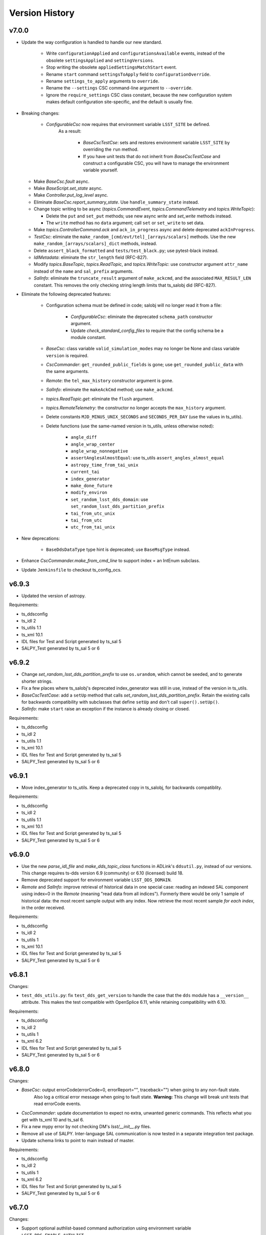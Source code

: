 .. py:currentmodule:: lsst.ts.salobj

.. _lsst.ts.salobj.version_history:

###############
Version History
###############

v7.0.0
------

* Update the way configuration is handled to handle our new standard.

    * Write ``configurationApplied`` and ``configurationsAvailable`` events, instead of the obsolete ``settingsApplied`` and ``settingVersions``.
    * Stop writing the obsolete ``appliedSettingsMatchStart`` event.
    * Rename ``start`` command ``settingsToApply`` field to ``configurationOverride``.
    * Rename ``settings_to_apply`` arguments to ``override``.
    * Rename the ``--settings`` CSC command-line argument to ``--override``.
    * Ignore the ``require_settings`` CSC class constant, because the new configuration system makes default configuration site-specific, and the default is usually fine.

* Breaking changes:

    * `ConfigurableCsc` now requires that environment variable ``LSST_SITE`` be defined.
       As a result:

        * `BaseCscTestCse`: sets and restores environment variable ``LSST_SITE`` by overriding the ``run`` method.
        * If you have unit tests that do not inherit from `BaseCscTestCase` and construct a configurable CSC, you will have to manage the environment variable yourself.

  * Make `BaseCsc.fault` async.
  * Make `BaseScript.set_state` async.
  * Make `Controller.put_log_level` async.
  * Eliminate `BaseCsc.report_summary_state`. Use ``handle_summary_state`` instead.
  * Change topic writing to be async (`topics.CommandEvent`, `topics.CommandTelemetry` and `topics.WriteTopic`):
  
    * Delete the ``put`` and ``set_put`` methods; use new async `write` and `set_write` methods instead.
    * The ``write`` method has no ``data`` argument; call ``set`` or ``set_write`` to set data.

  * Make `topics.ControllerCommand.ack` and ``ack_in_progress`` async and delete deprecated ``ackInProgress``.
  * `TestCsc`: eliminate the ``make_random_[cmd/evt/tel]_[arrays/scalars]`` methods.
    Use the new ``make_random_[arrays/scalars]_dict`` methods, instead.
  * Delete ``assert_black_formatted`` and ``tests/test_black.py``; use pytest-black instead.
  * `IdlMetadata`: eliminate the ``str_length`` field (RFC-827).
  * Modify `topics.BaseTopic`, `topics.ReadTopic`, and `topics.WriteTopic`: use constructor argument ``attr_name`` instead of the ``name`` and ``sal_prefix`` arguments.
  * `SalInfo`: eliminate the ``truncate_result`` argument of ``make_ackcmd``, and the associated ``MAX_RESULT_LEN`` constant.
    This removes the only checking string length limits that ts_salobj did (RFC-827).

* Eliminate the following deprecated features:

    * Configuration schema must be defined in code; salobj will no longer read it from a file:

        * `ConfigurableCsc`: eliminate the deprecated ``schema_path`` constructor argument.
        * Update `check_standard_config_files` to require that the config schema be a module constant.
    
    * `BaseCsc`: class variable ``valid_simulation_modes`` may no longer be None and class variable ``version`` is required.
    * `CscCommander`: ``get_rounded_public_fields`` is gone; use ``get_rounded_public_data`` with the same arguments.
    * `Remote`: the ``tel_max_history`` constructor argument is gone.
    * `SalInfo`: eliminate the ``makeAckCmd`` method; use ``make_ackcmd``.
    * `topics.ReadTopic.get`: eliminate the ``flush`` argument.
    * `topics.RemoteTelemetry`: the constructor no longer accepts the ``max_history`` argument.
    * Delete constants ``MJD_MINUS_UNIX_SECONDS`` and ``SECONDS_PER_DAY`` (use the values in ts_utils).
    * Delete functions (use the same-named version in ts_utils, unless otherwise noted):

        * ``angle_diff``
        * ``angle_wrap_center``
        * ``angle_wrap_nonnegative``
        * ``assertAnglesAlmostEqual``: use ts_utils ``assert_angles_almost_equal``
        * ``astropy_time_from_tai_unix``
        * ``current_tai``
        * ``index_generator``
        * ``make_done_future``
        * ``modify_environ``
        * ``set_random_lsst_dds_domain``: use ``set_random_lsst_dds_partition_prefix``
        * ``tai_from_utc_unix``
        * ``tai_from_utc``
        * ``utc_from_tai_unix``

* New deprecations:

    * ``BaseDdsDataType`` type hint is deprecated; use ``BaseMsgType`` instead.

* Enhance `CscCommander.make_from_cmd_line` to support index = an IntEnum subclass.
* Update ``Jenkinsfile`` to checkout ts_config_ocs.

v6.9.3
------

* Updated the version of astropy.

Requirements:

* ts_ddsconfig
* ts_idl 2
* ts_utils 1.1
* ts_xml 10.1
* IDL files for Test and Script generated by ts_sal 5
* SALPY_Test generated by ts_sal 5 or 6

v6.9.2
------

* Change `set_random_lsst_dds_partition_prefix` to use ``os.urandom``, which cannot be seeded, and to generate shorter strings.
* Fix a few places where ts_salobj's deprecated index_generator was still in use, instead of the version in ts_utils.
* `BaseCscTestCase`: add a ``setUp`` method that calls `set_random_lsst_dds_partition_prefix`.
  Retain the existing calls for backwards compatibility with subclasses that define ``setUp`` and don't call ``super().setUp()``.
* `SalInfo`: make ``start`` raise an exception if the instance is already closing or closed.

Requirements:

* ts_ddsconfig
* ts_idl 2
* ts_utils 1.1
* ts_xml 10.1
* IDL files for Test and Script generated by ts_sal 5
* SALPY_Test generated by ts_sal 5 or 6

v6.9.1
------

* Move index_generator to ts_utils.
  Keep a deprecated copy in ts_salobj, for backwards compatiblity.

Requirements:

* ts_ddsconfig
* ts_idl 2
* ts_utils 1.1
* ts_xml 10.1
* IDL files for Test and Script generated by ts_sal 5
* SALPY_Test generated by ts_sal 5 or 6

v6.9.0
------
* Use the new `parse_idl_file` and `make_dds_topic_class` functions in ADLink's ``ddsutil.py``, instead of our versions.
  This change requires ts-dds version 6.9 (community) or 6.10 (licensed) build 18.
* Remove deprecated support for environment variable ``LSST_DDS_DOMAIN``.
* `Remote` and `SalInfo`: improve retrieval of historical data in one special case:
  reading an indexed SAL component using index=0 in the `Remote` (meaning "read data from all indices").
  Formerly there would be only 1 sample of historical data: the most recent sample output with any index.
  Now retrieve the most recent sample *for each index*, in the order received.

Requirements:

* ts_ddsconfig
* ts_idl 2
* ts_utils 1
* ts_xml 10.1
* IDL files for Test and Script generated by ts_sal 5
* SALPY_Test generated by ts_sal 5 or 6

v6.8.1
------

Changes:

* ``test_dds_utils.py``: fix ``test_dds_get_version`` to handle the case that the ``dds`` module has a ``__version__`` attribute.
  This makes the test compatible with OpenSplice 6.11, while retaining compatibility with 6.10.

Requirements:

* ts_ddsconfig
* ts_idl 2
* ts_utils 1
* ts_xml 6.2
* IDL files for Test and Script generated by ts_sal 5
* SALPY_Test generated by ts_sal 5 or 6

v6.8.0
------

Changes:

* `BaseCsc`: output errorCode(errorCode=0, errorReport="", traceback="") when going to any non-fault state.
   Also log a critical error message when going to fault state.
   **Warning:** This change will break unit tests that read errorCode events.
* `CscCommander`: update documentation to expect no extra, unwanted generic commands.
  This reflects what you get with ts_xml 10 and ts_sal 6.
* Fix a new mypy error by not checking DM's `lsst/__init__.py` files.
* Remove all use of SALPY.
  Inter-language SAL communication is now tested in a separate integration test package.
* Update schema links to point to main instead of master.

Requirements:

* ts_ddsconfig
* ts_idl 2
* ts_utils 1
* ts_xml 6.2
* IDL files for Test and Script generated by ts_sal 5
* SALPY_Test generated by ts_sal 5 or 6

v6.7.0
------

Changes:

* Support optional authlist-based command authorization using environment variable ``LSST_DDS_ENABLE_AUTHLIST``.
* Modernize unit tests to use bare `assert`.
* `BaseScript`: support new checkpoint counting fields in Script SAL topics:
  ``totalCheckpoints`` in the ``metadata`` event and ``numCheckpoints`` in the ``state`` event.
* Update ``sal_scripts.rst`` to describe the `BaseScript.set_metadata` method.

Requirements:

* ts_ddsconfig
* ts_idl 2
* ts_utils 1
* ts_xml 10.1
* IDL files for Test and Script generated by ts_sal 5
* SALPY_Test generated by ts_sal 5 or 6

v6.6.4
------

Changes:

* Speed up creation of topics, and thus of controllers, CSCs, scripts and remotes.
  This uses new functions `parse_idl_file` and `make_dds_topic_class`.
  Used together, these are dramatically faster than ``ddsutil.get_dds_classes_from_idl``, because they only parse the IDL file once.

Requirements:

* ts_ddsconfig
* ts_idl 2
* ts_utils 1
* ts_xml 6.2
* IDL files for Test and Script generated by ts_sal 5
* SALPY_Test generated by ts_sal 5 or 6

v6.6.3
------

Changes:

* `BaseCsc.start`: if starting in a state other than the default state,
  add a brief delay after each state transition command.
  This assures that each summaryState event will have a unique value of private_sndStamp,
  avoiding a source of lost summaryState data in the EFD.

Requirements:

* ts_ddsconfig
* ts_idl 2
* ts_utils 1
* ts_xml 6.2
* IDL files for Test and Script generated by ts_sal 5
* SALPY_Test generated by ts_sal 5 or 6

v6.6.2
------

Changes:

* `SalInfo`: if the ``index`` constructor argument is an `enum.IntEnum` then save the value as is.
  Formerly the value was cast to an `int`, which lost information.

Requirements:

* ts_ddsconfig
* ts_idl 2
* ts_utils 1
* ts_xml 6.2
* IDL files for Test and Script generated by ts_sal 5
* SALPY_Test generated by ts_sal 5 or 6

v6.6.1
------

Changes:

* Eliminate some deprecation warnings by using ts_utils functions in all library code.
  I missed some usage of deprecated wrappers for make_done_future and various time functions in v6.6.0.
* Add missing instances of `with self.assertWarns` in unit tests that call deprecated wrapper functions.
* `astropy_time_from_tai_unix`: added a missing deprecation warning and changed it to call the version in ts_utils.
* Fix a "test_none_valid_simulation_modes_simulation_mode" warning in a unit test.

Requirements:

* ts_ddsconfig
* ts_idl 2
* ts_utils 1
* ts_xml 6.2
* IDL files for Test and Script generated by ts_sal 5
* SALPY_Test generated by ts_sal 5 or 6

v6.6.0
------

Changes:

* Moved basic functions to ts_utils, to make them available with fewer dependencies:

  * ``current_tai`` and similar time functions.
  * ``angle_wrap_center`` and similar angle functions.
  * ``make_done_future``.
  * test utilities ``assertAnglesAlmostEqual`` (called ``assert_angles_almost_equal`` in ts_utils) and ``modify_environ``.

* Added temporary wrappers for the code that was moved, for backwards compatibility.
  These wrappers issue a `DepreciationWarning` warning and will be removed in ts_salobj v7.

Requirements:

* ts_ddsconfig
* ts_idl 2
* ts_utils 1
* ts_xml 6.2
* IDL files for Test and Script generated by ts_sal 5
* SALPY_Test generated by ts_sal 5 or 6

v6.5.5
------

Changes:

* In `BaseCscTestCase.make_csc` Stop adding `StreamHandler` to the loggers.
  If debugging unit tests use `--log-cli-level` to show log messages.
* Fix `tests/test_speed.py` for when `lsst.verify` cannot be imported (needed for conda packages).

Requirements:

* ts_ddsconfig
* ts_idl 2
* ts_xml 6.2
* IDL files for Test and Script generated by ts_sal 5
* SALPY_Test generated by ts_sal 5 or 6

v6.5.4
------

Changes:

* Expanded mypy test coverage by enabling ``disallow_untyped_defs``.
  Fixed the resulting type errors.

Requirements:

* ts_ddsconfig
* ts_idl 2
* ts_xml 6.2
* IDL files for Test and Script generated by ts_sal 5
* SALPY_Test generated by ts_sal 5 or 6

v6.5.3
------

Changes:

* Change `set_random_lsst_dds_partition_prefix` to not use "." in the name,
  in order to work around a bug in OpenSplice 6.11.1.

Requirements:

* ts_ddsconfig
* ts_idl 2
* ts_xml 6.2
* IDL files for Test and Script generated by ts_sal 5
* SALPY_Test generated by ts_sal 5 or 6

v6.5.2
------

Changes:

* Stop using deprecated ``char`` and ``octet`` fields in the Test SAL component.
  They are ignored if present, for backwards compatibility.
* Updated the two included IDL files to remove the ``char`` and ``octet`` fields
  and updated the data to match that generated by ts_sal 6 pre-release (no significant changes).
* `parse_idl` bug fix: if the units was missing then it could not find the description.
  The only such field is the index field for indexed SAL components (e.g. ``TestID``).

Requirements:

* ts_ddsconfig
* ts_idl 2
* ts_xml 6.2
* IDL files for Test and Script generated by ts_sal 5
* SALPY_Test generated by ts_sal 5 or 6

v6.5.1
------

Changes:

* Prevent pytest from checking the generated ``version.py`` file.
  This is necessary in order to prevent ``mypy`` from checking that file.

Requirements:

* ts_ddsconfig
* ts_idl 2
* ts_xml 6.2
* IDL files for Test and Script generated by ts_sal 5
* SALPY_Test generated by ts_sal 5 or 6

v6.5.0
------

Changes:

* Add type annotations and check them with mypy.

Requirements:

* ts_ddsconfig
* ts_idl 2
* ts_xml 6.2
* IDL files for Test and Script generated by ts_sal 5
* SALPY_Test generated by ts_sal 5 or 6

v6.4.3
------

Changes:

* `topics.WriteTopic.set`: make NaNs compare equal when deciding if the data has changed.
  As a result, `topics.ControllerEvent.set_put` will no longer output a new event
  if the only change is to set NaN values to NaN again.
* `TestCsc` assert_arrays/scalars_equal methods: make NaNs compare equal.

Requirements:

* ts_ddsconfig
* ts_idl 2
* ts_xml 6.2
* IDL files for Test and Script generated by ts_sal 5
* SALPY_Test generated by ts_sal 5 or 6

v6.4.2
------

Changes:

* Bug fix: test_idl_parser was still expecting the private_host field to be present.
  It is now optional.

Requirements:

* ts_ddsconfig
* ts_idl 2
* ts_xml 6.2
* IDL files for Test and Script generated by ts_sal 5
* SALPY_Test generated by ts_sal 5 or 6

v6.4.1
------

Changes:

* Pin the versions of astropy and numpy.

Requirements:

* ts_ddsconfig
* ts_idl 2
* ts_xml 6.2
* IDL files for Test and Script generated by ts_sal 5
* SALPY_Test generated by ts_sal 5 or 6

v6.4.0
------

Changes:

* Added function `utc_from_tai_unix`.

Requirements:

* ts_ddsconfig
* ts_idl 2
* ts_xml 6.2
* IDL files for Test and Script generated by ts_sal 5
* SALPY_Test generated by ts_sal 5 or 6

v6.3.8
------

Changes:

* Make tests/test_salobj_to_either.py compatible with ts_sal 6.
* `DefaultingValidator`: document that defaults are only handled 2 levels deep.

Requirements:

* ts_ddsconfig
* ts_idl 2
* ts_xml 6.2
* IDL files for Test and Script generated by ts_sal 5
* SALPY_Test generated by ts_sal 5 or 6

v6.3.7
------

Changes:

* `CscCommander`: remove the ability to mark trailing comments with ``#``.
* `CscCommander`: add the ability to quote parameters, allowing them to contain spaces.

Requirements:

* ts_ddsconfig
* ts_idl 2
* ts_xml 6.2
* IDL files for Test and Script generated by ts_sal 5
* SALPY_Test generated by ts_sal 5

v6.3.6
------

Changes:

* `BaseScript` and `ConfigurableCsc`: ignore a ``metadata`` dict entry, if present, in config files.

Requirements:

* ts_ddsconfig
* ts_idl 2
* ts_xml 6.2
* IDL files for Test and Script generated by ts_sal 5
* SALPY_Test generated by ts_sal 5

v6.3.5
------

Changes:

* `CscCommander`: handle bool command arguments correctly.
  Allow any of 0, 1, f, t, false, true (case blind).
* Rewrite the configuration documentation to reduce duplication with the documentation for ts_ddsconfig.

Requirements:

* ts_ddsconfig
* ts_idl 2
* ts_xml 6.2
* IDL files for Test and Script generated by ts_sal 5
* SALPY_Test generated by ts_sal 5

v6.3.4
------

Changes:

* Improve handling of errors in the constructor in `SalInfo`, `Controller`, `BaseCsc` and `BaseScript`:
  Make sure the close methods will not access missing attributes.
* `BaseCsc`: check the simulation mode before calling the parent class's constructor, to avoid needlessly constructing a `Domain`.
* `BaseCsc`: remove internal variable ``_requested_summary_state``.

Requirements:

* ts_ddsconfig
* ts_idl 2
* ts_xml 6.2
* IDL files for Test and Script generated by ts_sal 5
* SALPY_Test generated by ts_sal 5

v6.3.3
------

Changes:

* Format the code using black 20.8b1.

Requirements:

* ts_ddsconfig
* ts_idl 2
* ts_xml 6.2
* IDL files for Test and Script generated by ts_sal 5
* SALPY_Test generated by ts_sal 5

v6.3.2
------

Changes:

* Use ``import unittest.mock`` instead of ``import unittest`` when using mocks.

Requirements:

* ts_ddsconfig
* ts_idl 2
* ts_xml 6.2
* IDL files for Test and Script generated by ts_sal 5
* SALPY_Test generated by ts_sal 5

v6.3.1
------

Changes:

* `BaseCscTestCase`: add ``timeout`` argument to ``check_bin_script``.
* Stop using the abandoned ``asynctest`` library.
* Update test function `modify_environ` to use `unittest.mock.patch` and use it in all tests
  that modify os.environ (except we still don't reset env var ``LSST_DDS_PARTITION_PREFIX``
  after calling `set_random_lsst_dds_partition_prefix`, which is a potential issue).
* `SalInfo`: remove read conditions from the contained dds WaitSet when closing.
  ADLink suggested doing this (in my case 00020504) to avoid spurious error messages at shutdown.
* `topics.RemoteCommand`: fix a documentation error and improve the documentation
  for the ``wait_done`` argument to the ``start``, ``set_start``, and ``next_ackcmd`` methods.
* `BaseCsc` and `CscCommander`: improve the documentation
  for the ``index`` argument to the ``amain`` and ``make_from_cmd_line`` class methods.

Requirements:

* ts_ddsconfig
* ts_idl 2
* ts_xml 6.2
* IDL files for Test and Script generated by ts_sal 5
* SALPY_Test generated by ts_sal 5

v6.3.0
------

Deprecations:

* Deprecate `BaseCsc.set_simulation_mode`. Note that `BaseCsc.implement_simulation_mode`,
  and allowing ``valid_simulation_modes = None`` have both been deprecated for some time.
  Please move all simulation mode handling to the constructor (if synchronous) or `BaseCsc.start` (if not).
* Deprecate omitting the ``version`` class attribute of CSCs.
* Deprecate `ConfigurableCsc` constructor argument ``schema_path``; please specify ``config_schema`` instead.

Changes:

* `BaseCsc`: support better help for the ``--simulate`` command-line argument,
  via a new ``simulation_help`` class variable which defaults to `None`.
  If not `None` and the CSC supports simulation, use this variable as the help string
  for the ``--simulate`` command-line argument.
* `BaseCsc`: set the simulation mode attribute in the constructor,
  instead of waiting until partway through the ``start`` method.
  Warning: if ``valid_simulation_modes`` is None then we cannot check it first, but should be checked later.
* `BaseCsc`: if there is no ``version`` attribute,
  set the ``cscVersions`` field of the ``softwareVersions`` event to "?",
  instead of "" (that was a bug), and issue a deprecation warning.
* `ConfigurableCsc`: add constructor argument ``config_schema``.
  this is the preferred way to specify the configuration schema because it allows the schema to be code,
  which simplifies packaging and distribution.
* `BaseConfigTestCase`: added argument ``schema_name`` to ``check_standard_config_files``
  and made ``sal_name`` optional.
* Update test for warnings to include testing for the correct message.
  This makes sure the correct warning is seen (or not seen).

Requirements:

* ts_ddsconfig
* ts_idl 2
* ts_xml 6.2
* IDL files for Test and Script generated by ts_sal 5
* SALPY_Test generated by ts_sal 5

v6.2.4
------

Changes:

* Remove test_no_commands from test_sal_info.py because ts_xml 8 no longer has a SAL component with no commands.
  This makes ts_salobj compatible with bohth ts_xml 7.1 and 8.
* Update doc/conf.py to work with documenteer 0.6.

Requirements:

* ts_ddsconfig
* ts_idl 2
* ts_xml 6.2
* IDL files for Test and Script generated by ts_sal 5
* SALPY_Test generated by ts_sal 5

v6.2.3
------

Changes:

* Add ``noarch: generic`` to the ``build`` section of ``conda/meta.yaml``.

Requirements:

* ts_ddsconfig
* ts_idl 2
* ts_xml 6.2
* IDL files for Test, Script, and LOVE generated by ts_sal 5
* SALPY_Test generated by ts_sal 5

v6.2.2
------

Changes:

* `CscCommander`: add a digits argument to telemetry_callback method.
* Documentation: document that configuration label names must be valid python identifiers,
  and must not begin with ``_`` (underscore).

Requirements:

* ts_ddsconfig
* ts_idl 2
* ts_xml 6.2
* IDL files for Test, Script, and LOVE generated by ts_sal 5
* SALPY_Test generated by ts_sal 5

v6.2.1
------

Changes:

* Added context manager `modify_environ` to temporarily modify environment variables in unit tests.
  This is rather heavyweight (it copies `os.environ`), so I don't recommended it for production code.
* `BaseScript`: modified the constructor to restore the original value (or lack of value)
   of environment variable ``OSPL_MASTER_PRIORITY``, after setting it to 0 to build the `Domain`.
* `AsyncS3Bucket`: simplified to not temporarily set environment variables holding ASW S3 secrets in mock mode.
  It turns out the ``moto`` mocking system already does this (and I added a test to verify that).
* `BaseCsc`: improved the output of ``_do_change_state`` to avoid an unnecessary traceback
  if the called code raises `ExpectedError`.

Requirements:

* ts_ddsconfig
* ts_idl 2
* ts_xml 6.2
* IDL files for Test, Script, and LOVE generated by ts_sal 5
* SALPY_Test generated by ts_sal 5

v6.2.0
------

Deprecations:

* `CscCommander.get_rounded_public_fields` is deprecated. Call `CscCommander.get_rounded_public_data` instead.

Changes:

* Improve `CscCommander`:

    * Add ``exclude_commands`` and ``telemetry_fields_to_not_compare`` constructor arguments.
    * Add method ``format_dict``.
    * Renamed method ``get_rounded_public_fields`` to ``get_rounded_public_data``, for consistency.
      The old method remains, for backwards compatibility, but is deprecated.
    * Round telemetry to 2 digits by default, instead of 4.
      That should greatly reduce the need to write custom code for CSC commanders.

* Improve `Controller` to fail in the constructor if the ``authList`` event is missing.
  The event was already required; this change simply reports the error earlier and more clearly.

Requirements:

* ts_ddsconfig
* ts_idl 2
* ts_xml 6.2
* IDL files for Test, Script, and LOVE generated by ts_sal 5
* SALPY_Test generated by ts_sal 5

v6.1.2
------

Changes:

* Fixed documented range of values for LSST_DDS_DOMAIN_ID in configuration.
  According to the reply to an ADLink ticket I filed their manual is in error; 0 and 230 are fine.
* Require ts_xml 6.2 or later.
  Removed a small piece of ts_xml 6.1 compatibility code from tests/test_csc_configuration.py.
* Add installation instructions.

Requirements:

* ts_ddsconfig
* ts_idl 2
* ts_xml 6.2
* IDL files for Test, Script, and LOVE generated by ts_sal 5
* SALPY_Test generated by ts_sal 5

v6.1.1
------

Document updates:

* Document environment variable LSST_DDS_DOMAIN_ID in configuration.
* Fix two incorrect references to AckCmdType.

Requirements:

* ts_ddsconfig
* ts_idl 2
* ts_xml 6.2
* IDL files for Test, Script, and LOVE generated by ts_sal 5
* SALPY_Test generated by ts_sal 5


v6.1.0
------

Backwards-incompatible changes:

    * ``initial-state`` can no longer be `salobj.State.FAULT` when constructing a CSC.
      This may break some unit tests.

Changes:

* Gets its configuration from the new ``ts_ddsconfig`` package.
* Improved support for specifying the initial state of the CSC:

    * Add ``enable_cmdline_state`` class variable, which defaults to False.
      If True then `BaseCsc.amain` adds ``--state`` and (if relevant) ``--settings`` command-line argument`.
    * Added constructor argument ``settings_to_apply`` to `BaseCsc` and `ConfigurableCsc`.
      If you have a configurable CSC then you should add this parameter to your constructor.
    * CSCs now handle ``initial_state`` differently: the CSC starts in the default initial state
      and `BaseCsc.start` transitions to each intermediate state in turn.
    * As a result, ``initial_state`` can no longer be `State.FAULT`.

* Added function `get_expected_summary_states`.
* Improved `BaseCsc.amain` to accept an `enum.IntEnum` as the value of the index parameter.
  This restricts the allowed values and describes each value in the help.
* Improved `BaseCscTestCase.assert_next_sample` to try to cast read SAL values to the apppropriate enum,
  if the expected value is an instance of `enum.IntEnum`.
  This makes errors easier to understand.
* Improved `Controller` startup: commands will be ignored until the `Controller` has (at least mostly) started.
  This avoids mysterious errors from commanding a partially constructed SAL component.
* Improved the output of `BaseCscTestCase` if the subprocess dies.
* Uses ``pre-commit`` instead of a custom git pre-commit hook.
  You may have to do the following to take advantage of it:

    * Run `pre-commit install` once.
    * If directed, run `git config --unset-all core.hooksPath` once.

How to update your Code. Except as noted, all changes are backwards compatible with ts_salobj 6.0:

* If your CSC overrides the `BaseCsc.start` method, make sure it calls ``await super().start()``
  at or near the *end* of your ``start`` method, not the beginning.
  This is because `BaseCsc.start()` can now call state transition commands,
  which will trigger calls to `BaseCsc.handle_summary_state`;
  thus your CSC should be as "started" as practical before calling ``await super().start()``.
* If you wish to be able to specify the initial state of your CSC from the command line:

  * Set class variable ``enable_cmdline_state`` to True.
  * If your CSC is configurable and does not have a usable default configuration
    (so it *must* have settings specified in the ``start`` command)
    specify class variable ``settings_required = True``.
    This is rare, but Watcher is one such CSC.

* If you have a configurable CSC, add constructor argument ``settings_to_apply=""`` and pass it (by name) to ``super().__init__``.
  This is essential if you set ``enable_cmdline_state = True``, and useful for unit tests even if not.
  This change is *not* backwards compatible with ts_salobj 6.0.
* If your CSC is "externally commandable" (it does not quit in OFFLINE state)
  specify class variable ``default_initial_state = salobj.State.OFFLINE``.

Requirements:

* ts_ddsconfig
* ts_idl 2
* ts_xml 6.1 (older versions might work but have not been tested)
* IDL files for Test, Script, and LOVE generated by ts_sal 5
* SALPY_Test generated by ts_sal 5

v6.0.4
------

Changes:

* Fix `SalLogHandler.emit` to handle message and traceback data with unencodable characters,
  and to never raise an exception.
  This fixes `DM-27380 <https://jira.lsstcorp.org/browse/DM-27380>`_
* Beef up the unit test for invalid configuration to make sure the correct exception is raised
  and that the CSC can still be configured.

Requirements:

* ts_idl 2
* ts_xml 6.1 (older versions might work but have not been tested)
* IDL files for Test, Script, and LOVE generated by ts_sal 5
* SALPY_Test generated by ts_sal 5

v6.0.3
------

Changes:

* Fix an entry in ``Writing a CSC`` about setting ``evt_softwareVersions`` and ``evt_settingsApplied``.

Requirements:

* ts_idl 2
* ts_xml 6.1 (older versions might work but have not been tested)
* IDL files for Test, Script, and LOVE generated by ts_sal 5
* SALPY_Test generated by ts_sal 5

v6.0.2
------

Changes:

* Add support for class variable ``version`` to `BaseCsc`:

    * If ``version`` is set, report it in the ``cscVersion`` field of the ``softwareVersions`` event.
    * If ``version`` is set, add a ``--version`` command-line argument to `BaseCsc.amain`
      that prints the version and quits.
      Otherwise do not add that command-line argument.
      Note: formerly the ``--version`` command-line argument was always present, but returned the version of ts_salobj.

* Update "Writing a CSC" documentation accordingly.
* Improved error handling in `BaseCscTestCase.make_csc`.
  Fails gracefully if the CSC or Remote cannot be constructed.
* The deprecated `lsst.ts.salobj.test_utils` submodule is gone; use `lsst.ts.salobj` directly.

Requirements:

* ts_idl 2
* ts_xml 6.1 (older versions might work but have not been tested)
* IDL files for Test, Script, and LOVE generated by ts_sal 5
* SALPY_Test generated by ts_sal 5

v6.0.1
------

Changes:

* Fixed a bug in `assert_black_formatted`: it did not exclude enough files.
  Note: to exclude ``version.py`` you must specify it in ``.gitignore`` as ``version.py``,
  not by its full path (e.g. do not specify ``python/lsst/ts/salobj/version.py``).

Requirements:

* ts_idl 2
* ts_xml 6.1 (older versions might work but have not been tested)
* IDL files for Test, Script, and LOVE generated by ts_sal 5
* SALPY_Test generated by ts_sal 5

v6.0.0
------

Backward Incompatible Changes:

* All SAL components on your system must use ts_salobj v6, ts_sal v5, and ts_idl v2.
* All quality of service (QoS) settings are now defined in ts_idl ``idl/QoS.xml``, both for ts_salobj v6 and ts_sal v5.
  Thus QoS changes no longer require any code changes.
  This change requires ts_idl v2.
* This new QoS file has 4 separate profiles for: commands, events, telemetry topics, and the ackcmd topic,
  and, as of this writing, each profile is different.
* Topics use a new DDS partition naming scheme.
* `topics.ReadTopic.get` now defaults to *not* flushing the queue.
  Also specifying the ``flush`` argument is now deprecated; the argument will be removed in a future version of salobj.
* Requires ts_xml 6 and IDL files built with ts_sal 5, for authorization support.
* Commands are no longer acknowledged with ``CMD_INPROGRESS`` if the do_xxx callback function is asynchronous.
  This was needlessly chatty.
  Instead users are expected to issue such an ack manually (e.g. by calling `topics.ControllerCommand.ack_in_progress`)
  when beginning to execute a command that will take significant time before it is reported as ``CMD_COMPLETE``.
* The `force_output` argument to `topics.ControllerEvent.set_put` is now keyword-only.
* Removed constant ``DDS_READ_QUEUE_LEN``.
  It is very unlikely that any code outside of ts_salobj was using this.
* Removed ``bin/purge_topics.py`` command-line script, because it is no longer needed.
* Removed many deprecated features:

    * Removed ``main`` method from `BaseCsc` and `BaseScript`.
      Call `BaseCsc.amain` or `BaseScript.amain` instead, e.g. ``asyncio.run(MyCSC(index=...))`` or ``asyncio.run(MyScript.amain())``.
    * Removed ``initial_simulation_mode`` argument from `BaseCsc` and `ConfigurableCsc`.
      Use ``simulation_mode`` instead.
    * Removed support for calling `BaseCsc.fault` without an error code or report; both must now be specified.
    * Removed support for setting ``BaseCsc.summary_state`` directly.
      To transition your CSC to a FAULT state call the `BaseCsc.fault` method.
      Unit tests may call the `set_summary_state` function or issue the usual state transition commands.
    * Removed the `SalInfo.idl_loc` property; use ``SalInfo.metadata.idl_path`` instead.
    * Removed the `max_history` argument from `topics.ControllerCommand`\ 's constructor.
      Commands are volatile, so historical data is not available.

Deprecations:

* Simplified simulation mode support in CSCs.
  This is described in :ref:`simulation mode<lsst.ts.salobj-simulation_mode>` and results in the following deprecations:

  * CSCs should now set class variable ``valid_simulation_modes``, even if they do not support simulation.
    Failure to do so will result in a deprecation warning, but supports the old way of doing things.
  * Deprecated `BaseCsc.implement_simulation_mode`.
    Start your simulator in whichever other method seems most appropriate.
  * Deprecated the need to override `BaseCsc.add_arguments` and `BaseCsc.add_kwargs_from_args` to add the ``--simulate`` command-line argument.
    This argument is added automatically if ``valid_simulation_modes`` has more than one entry.

* Renamed environment variable ``LSST_DDS_DOMAIN`` to ``LSST_DDS_PARTITION_PREFIX``.
  The old environment variable is used, with a deprecation warning, if the new one is not defined.
* Renamed `SalInfo.makeAckCmd` to `SalInfo.make_ackcmd`.
  The old method is still available, but issues a deprecation warning.
* Renamed `ControllerCommand.ackInProgress` to `ControllerCommand.ack_in_progress` and added a required `timeout` argument.
   The old method is still available, but issues a deprecation warning.
* `Remote`: the ``tel_max_history`` constructor argument is deprecated and should not be specified.
  If specified it must be 0 (or `None`, but please don't do that).
* `topics.RemoteTelemetry`: the ``max_history`` constructor argument is deprecated and should not be specified.
  If specified then it must be 0 (or `None`, but please don't do that).

Changes:

* Implemented authorization support, though that is off by default for now.
  This will not be complete until ts_sal has full support.
* Simplified the simulation support in CSCs, as explained in Deprecations above.
* Added ``--loglevel`` and ``--version`` arguments to `BaseCsc`\ 's command-line argument parser.
* `CscCommander` now rounds float arrays when displaying events and telemetry (it already rounded float scalars).
* `CscCommander` now supports unit testing.
  To better support unit testing, please write output using the new `CscCommander.output` method, instead of `print`.
* Added support for running without a durability service:
  set environment variable ``LSST_DDS_HISTORYSYNC`` to a negative value to prevent waiting for historical data.
* Added the `get_opensplice_version` function.
* If a command is acknowledged with ``CMD_INPROGRESS`` then the command timeout is extended by the ``timeout`` value in the acknowledgement.
  Thus a slow command will need a long timeout as long as command issues a ``CMD_INPROGRESS`` acknowledgement with a reasonable ``timeout`` value.
* Added the ``settingsToApply`` argument to `BaseCscTestCase.check_standard_state_transitions`,
  to allow testing CSCs that do not have a default configuration.
* Environment variable ``LSST_DDS_IP`` is no longer used.
* The ``private_host`` field of DDS topics is no longer read nor set.
* Updated the git pre-commit hook to prevent the commit if black formatting needed.
  This encourages the user to properly commit the necessary reformatting.
* Update ``Jenkinsfile`` to disable concurrent builds and clean up old log files.
* Removed the ``.travis.yml`` file because it duplicates testing done in Jenkins.
* Use `asynco.create_task` instead of deprecated `asyncio.ensure_future`.
* Added property `topics.ReadTopic.nqueued`.
* Fixed a bug in `topics.ReadTopic.aget`: if multiple messages arrived in the DDS queue while waiting, it would return the oldest message, rather than the newest.
* Improved the documentation for `topics.ReadTopic`.
* Read topics now use a named constant ``DEFAULT_QUEUE_LEN`` as the default value for ``queue_len``, making it easy to change in future.
* Modified the way DDS data is read to lower the risk of the DDS read queue filling up.
* Improved cleanup to fix warnings exposed by setting $PYTHONDEVMODE=1.
* Improved ``Jenkinsfile`` to run tests with ``pytest`` instead of ``py.test``.

Requirements:

* ts_idl 2
* ts_xml 6.1 (older versions might work but have not been tested)
* IDL files for Test, Script, and LOVE generated by ts_sal 5
* SALPY_Test generated by ts_sal 5

v5.17.2
------=

Changes:

* Work around a bug in licensed OpenSplice 6.10.4 and 6.10.3 (case 00020647).
  The workaround is compatible with the community edition of OpenSplice 6.9.190705.

Requirements:

* ts_idl 1
* ts_xml 4.7
* IDL files for Test, Script, and LOVE generated by ts_sal 4.1 or later
* SALPY_Test generated by ts_sal 4.1 or later

v5.17.1
------=

Changes:

* Bug fix: `BaseCscTestCase.check_bin_script` now sets a random ``LSST_DDS_DOMAIN``, just like ``make_csc``.

Requirements:

* ts_idl 1
* ts_xml 4.7
* IDL files for Test, Script, and LOVE generated by ts_sal 4.1 or later
* SALPY_Test generated by ts_sal 4.1 or later

v5.17.0
------=

Changes:

* Added the `CscCommander.start` method and the ``--enable`` command-line flag.
* Added the `SalInfo.name_index` property.
* Made `SalInfo` an async contextual manager. This is primarily useful for unit tests.

Requirements:

* ts_idl 1
* ts_xml 4.7
* IDL files for Test, Script, and LOVE generated by ts_sal 4.1 or later
* SALPY_Test generated by ts_sal 4.1 or later

v5.16.0
------=

Changes:

* Add the ``filter_ackcmd`` argument to `ReadTopic`\ 's constructor.
* Improve Jenkins.conda cleanup.

Requirements:

* ts_idl 1
* ts_xml 4.7
* IDL files for Test, Script, and LOVE generated by ts_sal 4.1 or later
* SALPY_Test generated by ts_sal 4.1 or later

v5.15.2
------=

Changes:

* Made `RemoteCommand.next` capable of being called by multiple coroutines at the same time.
  This change should also eliminate a source of index errors.
* Bug fix: two tests in ``test_topics.py`` failed if ``LSST_DDS_IP`` was defined.

Requirements:

* ts_idl 1
* ts_xml 4.7
* IDL files for Test, Script, and LOVE generated by ts_sal 4.1 or later
* SALPY_Test generated by ts_sal 4.1 or later

v5.15.1
------=

Changes:

* Updated for compatibility with ts_sal 4.2, while retaining compatibility with 4.1
  This required a small change to one unit test.

Requirements:

* ts_idl 1
* ts_xml 4.7
* IDL files for Test, Script, and LOVE generated by ts_sal 4.1 or later
* SALPY_Test generated by ts_sal 4.1 or later

v5.15.0
------=

Changes:

* Add `angle_wrap_center` and `angle_wrap_nonnegative` functions.
* Broke the test of black formatting out into its own test file ``test_black.py``,
  to make it easier to copy into other packages.

Requirements:

* ts_idl 1
* ts_xml 4.7
* IDL files for Test, Script, and LOVE generated by ts_sal 4.1 or later
* SALPY_Test generated by ts_sal 4.1 or later

v5.14.0
------=

Changes:

* Add ``create`` and ``profile`` arguments to `AsyncS3Bucket`\ 's constructor.
* Add ``other`` and ``suffix`` arguments to `AsyncS3Bucket.make_key`.
* Change `current_tai`, `current_tai_from_utc`, `tai_from_utc`, and `tai_from_utc_unix` to return `float`.
    Formerly they returned a `numpy.float64` scalar (though `current_tai` returned a `float` if using ``CLOCK_TAI``).
* Add ``timeout`` argument to `BaseCscTestCase.make_csc` to handle CSCs that are very slow to start.
* Added minimal compatibility with ts_xml 5.2: the new generic ``setAuthList`` command.
  `Controller` can be constructed, but the command is not yet supported.
* Sped up ``test_csc.py`` by reducing a needlessly long timeout introduced in v5.12.0.

Requirements:

* ts_idl 1
* ts_xml 4.7
* IDL files for Test, Script, and LOVE generated by ts_sal 4.1 or later
* SALPY_Test generated by ts_sal 4.1 or later

v5.13.1
------=

Changes:

* Enable test of IDL topic metadata for array fields. This requires IDL files generated by ts_sal 4.1 or later.
* Make some improvements to ``setup.py`` to add requirements.
* Add build/upload pypi package to Jenkinsfile.conda.

Requirements:

* ts_idl 1
* ts_xml 4.7
* IDL files for Test, Script, and LOVE generated by ts_sal 4.1 or later
* SALPY_Test generated by ts_sal 4.1 or later

v5.13.0
------=

Backwards incompatible changes:

* `topics.RemoteCommand.set` and `topics.RemoteCommand.set_start` now start from a fresh data sample,
  rather than using the parameters for the most recent command (``self.data``) as defaults.
  This makes behavior easier to understand and avoids unpleasant surprises.
  It should affect very little code, since most code specifies all parameters for each call.

Other changes:

* `current_tai` now uses the system TAI clock, if available (only on Linux) and if it gives a reasonable time.
  Salobj logs a warning such as ``current_tai uses current_tai_from_utc; clock_gettime(CLOCK_TAI) is off by 37.0 seconds``
  if CLOCK_TAI does not give a reasonable time.
  This warning indicates that salobj is computing TAI from the standard UTC-ish system clock;
  that time will be accurate on most days, but it will be off by up to a second on the day of a leap second.
* `set_summary_state` now accepts ``settingsToApply=None``.
  Formerly it was not supported, but might work.
* Improved IO errors handling while accessing schema, labels and configuration
  file in `ConfigurableCsc`.
* `ConfigurableCsc.get_default_config_dir` renamed to
  `ConfigurableCsc._get_default_config_dir`.

Requirements:

* ts_idl 1
* ts_xml 4.7
* IDL files for Test, Script, and LOVE.
* SALPY_Test generated by ts_sal 4 (for unit tests)

v5.12.0
------=

Backwards incompatible changes:

* Many methods of topics in `Remote`\ s now raise `RuntimeError` if the remote has not yet started.
  This may cause some code (especially unit tests) to fail with a `RuntimeError`.
  The fix is to make sure the code waits for `Remote.start_task` before trying to read data or issue commands.
  In unit tests consider using ``async with salobj.Remote(...) as remote:``.
  The methods that raise are:

  * Data reading methods: `topics.ReadTopic.has_data`, `topics.ReadTopic.aget`,  `topics.ReadTopic.get`,
    `topics.ReadTopic.get_oldest`, and `topics.ReadTopic.next`.
  * Command issuing methods: `topics.RemoteCommand.start` and `topics.RemoteCommand.set_start`.

Other changes:

* Fixed an error in `name_to_name_index`: it could not handle names that contained integers (DM-24933).
* Fixed an error in `BaseCscTestCase.make_csc`: ``log_level`` was ignored after the first call, and also ignored if the level was greater than (verbosity less than) WARNING.
* Improved `BaseCscTestCase.make_csc` to allow ``log_level=None`` (do not change the log level) and make that the default.
* Update `BaseScript.start` to wait for its remotes to start.
* Update `CscCommander` to include the received time as part of event and telemetry output.
* Improved the error message from `BaseCscTestCase.assert_next_sample` to specify which field failed.
* Improved tests/test_speed.py:

    * Fixed a bug: the measurement "salobj.CreateClasses" was reported as the inverse of the correct value.
    * Do not fail the read speed measurements if samples are lost; writing is faster than reading, so some loss is likely.
      Instead, print the number of samples lost.
    * Improve the measurement "salobj.ReadTest_logLevel" by ignoring an extra logLevel event output by `Controller`.
    * Be more careful about shutting down the topic writer subprocess.
      This eliminates a warning about an unclosed socket.
    * Reduced the number of samples read and written, since it doesn't affect the measurements,
      speeds up the test, and may reduce lost samples.
    * Removed the combined read/write speed test because it is redundant with the tests added in v5.11.0.

* Minor improvements to ``test_salobj_to_either.py`` and ``test_salpy_to_either.py``,
  including printing how long it takes to create the listeneners,
  which is an upper limit (and decent approximation) of how long it waits for historical data.
* Made time limits in unit tests more generous and simpler.
  This should help test robustness on computers that are slow or starved for resources.
* Fixed flake8 warnings about f strings with no {}.
* Removed deprecated ``sudo: false`` entry from ``.travis.yml``, in order to allow github checks to pass once again.
* Modified `assert_black_formatted` to ignore ``version.py``.

Requirements:

* ts_idl 1
* ts_xml 4.7
* IDL files for Test, Script, and LOVE.
* SALPY_Test generated by ts_sal 4 (for unit tests)

v5.11.0
------=

Major changes:

* Update CscCommander to support custom commands and to run commands in the background.
* Add new speed tests for issuing commands, reading small and large topics, and writing small and large topics.
  Results of the speed tests are uploaded to SQuaSH by Jenkins.
* Add new function `assert_black_formatted` to simplify making sure code remains formatted with ``black``,
  and a unit test that calls the function.
* Increased the shutdown delay in `Controller` from 0.5 seconds to 1 second,
  in order to give `Remote`\ s a bit more time to read final SAL/DDS messages.
  This may require tweaking timeouts in unit tests that wait for a controller to quit.

Other changes:

* Update the CSC documentation to move the details for configurable CSCs to a new section.
* Change `SalInfo` to only set the log level if it is less verbose than `loggint.INFO`.
  That makes it easier to set a more verbose level in unit tests.
* Update a unit test for compatibility with the pending release of ts_xml 5.2.
* Made ``test_salpy_to_either.py`` more robust by increasing the polling rate for messages.

Requirements:

* ts_idl 1
* ts_xml 4.7
* IDL files for Test, Script, and LOVE.
* SALPY_Test generated by ts_sal 4 (for unit tests)

v5.10.0
------=

Major changes:

* Sped up DDS message read and write by a factor of 8, as reported by ``tests/test_speed.py``.
  This was done by speeding up `tai_from_utc`, which turned out to be the bottleneck.
* Add function `tai_from_utc_unix`, which does most of the work for `tai_from_utc`.

Minor changes:

* Improved the Jenkins file handling for building and uploading the documentation.
  If building the documentation fails then the Jenkins job fails.
  If uploading the documentation fails then the Jenkins job is marked as unstable.

Notes:

* `tai_from_utc` and `astropy_time_from_tai_unix` will be deprecated once we upgrade to a version of AstroPy that supports TAI seconds directly.
  That change has been committed to the AstroPy code base.
  The new function `tai_from_utc_unix` will remain.
* salobj now uses a daemon thread to maintain an internal leap second table.

Requirements:

* ts_idl 1
* ts_xml 4.7
* IDL files for Test, Script, and LOVE.
* SALPY_Test generated by ts_sal 4 (for unit tests)

v5.9.0
------

Backwards incompatible changes:

* The arguments have changed slightly for `AsyncS3Bucket.make_bucket_name` and `AsyncS3Bucket.make_key` and the returned values are quite different.
  We changed our standards because it turns out that large numbers of buckets are a problem for Amazon Web Services (AWS).

Major changes:

* Add a ``timeout`` argument to `BaseCscTestCase.check_standard_state_transitions`.
* Update `BaseCsc.start` to output the ``softwareVersions`` event.
* Update `ConfigurableCsc` to output the ``settingsApplied`` event.

Minor changes:

* Allow the ``SALPY_Test`` library to be missing: skip the few necessary unit tests if the library is not found.
* The Jenkins job now builds and uploads the documentation (even if unit tests fail).
* Improve the reliability of ``tests/test_salobj_to_either.py`` by increasing a time limit.

Requirements:

* ts_idl 1
* ts_xml 4.7
* IDL files for Test, Script, and LOVE.
* SALPY_Test generated by ts_sal 4 (for unit tests)

v5.8.0
------

Major changes:

* Improved `AsyncS3Bucket`:

    * Read environment variable ``S3_ENDPOINT_URL`` to obtain the endpoint URL.
      This allows use with non-AWS S3 servers.
    * Added support for running a mock S3 server: a new ``domock`` constructor argument and `AsyncS3Bucket.stop_mock` method.
      This is intended for CSCs running in simulation mode, and for unit tests.
    * Added static method `AsyncS3Bucket.make_bucket_name`.
    * Added static method `AsyncS3Bucket.make_key`.

* Improved `BaseCscTestCase`:

    * Added argument ``skip_commands`` to `BaseCscTestCase.check_standard_state_transitions`.
    * Added argument ``**kwargs`` to `BaseCscTestCase.make_csc` and `BaseCscTestCase.basic_make_csc`.
    * Changed argument ``*cmdline_args`` to ``cmdline_args`` for `BaseCscTestCase.check_bin_script`, for clarity.

Other changes:

* Added a :ref:`lsst.ts.salobj-configuration` section to the documentation.
* Added missing unit test for `topics.QueueCapacityChecker`.
* Standardized the formatting for attributes documented in the Notes section for some classes.

Requirements:

* ts_idl 1
* ts_xml 4.7
* IDL files for Test, Script, and LOVE.
* SALPY_Test generated by ts_sal 4 (for unit tests)

v5.7.0
------

Major changes:

* Added `astropy_time_from_tai_unix` function.
* Added `CscCommander` to support exercising CSCs from trivial command-line scripts (DM-23771).
* Added ``bin/zrun_test_commander.py`` to exercise `CscCommander`.
* Added `stream_as_generator` to support reading user input from asyncio-based interactive command-line scripts, such as CSC commanders.
* The package is now conda-installable.
* Added constants ``LOCAL_HOST``, ``SECONDS_PER_DAY`` and ``MJD_MINUS_UNIX_SECONDS``.

Other changes:

* Set the ``name`` field of ``logMessage``, if available (DM-23812).
* Fixed two issues in `tai_from_utc` when provided with an `astropy.time.Time`.

    * Using the default value for the ``scale`` argument caused incorrect behavior.
      Now the ``scale`` argument is ignored, as it should be, since astropy time's have their own scale.
    * The behavior on a leap second day was not well documented and differed from `astropy.time`.
      Document it and match `astropy.time`.

* Improved logging for queues filling up, especially the DDS queue (DM-23802).
* Prevent `BaseScript` from being constructed with index=0, because such a script would receive commands for every script (DM-23900).
* Fixed a bug in `ConfigurableCsc.begin_start` that could result in an undefined variable when trying to print an error message.
* Load the astropy leap second table at startup, so the first call to `current_tai` is fast.
* Use `time.monotonic` instead of `time.time` to measure durations.

Requirements:

* ts_idl 1
* ts_xml 4.7
* IDL files for Test, Script, and LOVE.
* SALPY_Test generated by ts_sal 4 (for unit tests)

v5.6.0
------

Major changes:

* Added `BaseConfigTestCase` to support testing configuration files in ts_config_x packages.

Requirements:

* black
* ts_idl 1
* ts_xml 4.7
* IDL files for Test, Script, and LOVE.
* SALPY_Test generated by ts_sal 4 (for unit tests)

v5.5.0
------

Major changes:

* Scripts now launch with master priority 0 (or will, once https://jira.lsstcorp.org/browse/DM-23462 is implemented).
  This should make scripts launch more quickly.

Requirements:

* black
* ts_idl 1
* ts_xml 4.7
* IDL files for Test, Script, and LOVE.
* SALPY_Test generated by ts_sal 4 (for unit tests)

v5.4.0
------

Major changes:

* Add support for the new ``setGroupId`` ``Script``  command to `BaseScript`:

    * Scripts must now have a non-blank group ID before they are run.
    * Add `BaseScript.group_id` property.
    * Add `BaseScript.next_supplemented_group_id` method.
* Changed `BaseScript.do_resume` and `BaseScript.do_setCheckpoints` to asynchronous, so all ``do_...`` methods are asynchronous, for consistency. I did not find any code outside of ts_salobj that was affected, but it is a potentially breaking change.
* Output fields added to the ``logMessage`` event in ts_xml 4.7.
* Code formatted by ``black``, with a pre-commit hook to enforce this. See the README file for configuration instructions.

Minor changes:

* Fix bugs in `BaseCscTestCase.check_bin_script` and update ``test_csc.py`` to call it.
* Removed our local copy of ``ddsutil.py``.

Requirements:

* black
* ts_idl 1
* ts_xml 4.7
* IDL files for Test, Script, and LOVE.
* SALPY_Test generated by ts_sal 4 (for unit tests)

v5.3.0
------

Major changes:

* Add `BaseCscTestCase` as a useful base class for CSC unit tests.
  Update the unit tests to use it.

Minor changes:

* `DefaultingValidator` now handles defaults in sub-objects (one level deep).
* CSCs will now reject optional generic commands if not implemented (meaning there is no ``do_``\ *command* method for them), instead of silently ignoring them.
  The optional generic commands are ``abort``, ``enterControl``, ``setValue``, and the deprecated command ``setSimulationMode``.
* The ``action`` argument of `BaseCsc.assert_enabled` is now optional. There is no point to setting it when calling it from ``do_``\ *command* methods as the user knows what command was rejected.
* If a command is rejected because a CSC is in ``FAULT`` state, the error message contains the current value of the ``errorReport`` field of the ``errorCode`` event.
* `SalInfo` could not be created for a SAL component that had no commands (because such a component also has no ackcmd topic).

Deprecated APIs:

* ``lsst.ts.salobj.test_utils`` is deprecated. Please use ``lsst.ts.salobj`` instead.


Requirements:

* ts_idl 1
* ts_xml 4.6
* IDL files for Test, Script, and LOVE.
* SALPY_Test generated by ts_sal 4 (for unit tests)

v5.2.1
------

Fix a call to `warnings.warn` in `Domain`.

Requirements:

* ts_idl 1
* ts_xml 4.6
* IDL files for Test and Script
* SALPY_Test generated by ts_sal 4 (for unit tests)

v5.2.0
------

Major changes:

* CSCs no longer support the ``setSimulationMode`` command, as per RFC-639.

Deprecated APIs:

* BaseCsc and ConfigurableCsc: the ``initial_simulation_mode`` constructor argument is deprecated in favor of the new ``simulation_mode`` argument.
  It is an error to specify both.

v5.1.0
------

Major changes:

* Provide IDL metadata, including descriptions of topics and descriptions and units of fields, via a new `SalInfo` ``metadata`` attribute, an instance of `IdlMetadata`.
  Some of the metadata is only available in IDL files built with SAL 4.6.
* Add the `AsyncS3Bucket` class for writing to Amazon Web Services s3 buckets.

Minor changes:

* Change a link in the doc string for `BaseCsc.handle_summary_state` to avoid Sphinx errors in subclasses in other packages.
* Add a ``done_task`` attribute to `Domain`.
* Add an ``isopen`` attribute to `Controller`.
* Improve close methods for `Domain`, `SalInfo`, `Controller` and `Remote` to reduce warnings in unit tests.
  Subsequent calls wait until the first call finishes and `SalInfo` allows time for its read loop to finish.

Deprecated APIs:

* ``SalInfo.idl_loc`` should now be ``SalInfo.metadata.idl_path``.

Requirements:

* ts_idl 1
* IDL files for Test and Script
* SALPY_Test generated by ts_sal 4 (for unit tests)

v5.0.0
------

Update for ts_sal v4. This version cannot communicate with ts_sal v3 or ts_salobj v4 because of changes at the DDS level:

* The ``ackcmd`` topic has new fields that distinguish acknowledgements for commands sent by one `Remote` from those sent by another.
* Command topics and the ``ackcmd`` topic now have ``volatile`` durability instead of ``transient``.
  This means they cannot read late-joiner data, which eliminates a source of potential problems from stale commands or command acknowledgements.
* The DDS queues now hold 100 samples instead of 1000.

Another backward incompatible change is that the setSimulationMode command can no only be issued in the STANDBY state.
This makes it much easier to implement simulation mode in CSCs that connect to external controllers,
because one can make the connection in the appropriate mode when in DISABLED or ENABLED state, without having to worry about changing it.
This change may break some existing unit tests for CSCs that support simulation mode.

Deprecated APIs:

* Specifying ``code=None`` for `BaseCsc.fault` is deprecated. Please always specify an error code so the ``errorCode`` event can be output.
* `BaseCsc.main` and `BaseScript.main` are deprecated. Please replace ``cls.main(...)`` with ``asyncio.run(cls.amain(...))``.
  This makes it much clearer that the call may not return quickly, avoids explicitly creating event loops, and takes advantage of the (new to Python 3.7) preferred way to run asynchronous code.
* Setting ``BaseCsc.summary_state`` is deprecated.
  In unit tests use the standard state transition commands or call the `set_summary_state` function.
  In CSCs you should not be setting summary state directly; of the existing CSC code I've seen,
  most of it sends the CSC to a FAULT state, for which you should call `BaseCsc.fault`,
  and the rest doesn't need to set the summary state at all.
* Script commands ``setCheckpoints`` and ``setLogLevel`` are deprecated.
  Specify checkpoints and log level using the new ``pauseCheckpoint``, ``stopCheckpoint`` and ``logLevel`` fields in the ``configure`` command.
* Code that constructs a `Remote` or `Controller` without a running event loop should be rewritten because it will break when we replace the remaining usage of `asyncio.ensure_future` with the preferred `asyncio.create_task`. For example:

  .. code-block:: python

    csc = MyCscClass(...)
    asyncio.get_event_loop().run_until_complete(csc.done_task)

  can be replaced with (see `BaseCsc.make_from_cmd_line` to add command-line arguments):

  .. code-block:: python

    asyncio.run(MyCscClass.amain(...))

New capabilities:

* Add function `current_tai` to return the current time in TAI unix seconds (LSST's standard for SAL timestamps).
* Enhance function `tai_from_utc` to support alternate formats for UTC using new argument ``format="unix"``.
* Add `topics.ReadTopic.aget` to return the current sample, if any, else wait for the next sample (DM-20975).
* Add coroutine ``BaseCsc.handle_summary_state``.
  This is the preferred way to handle changes to summary state instead of overriding synchronous method `BaseCsc.report_summary_state`.
* Add property ``BaseCsc.disabled_or_enabled`` which returns true if the current summary state is `State.DISABLED` or `State.ENABLED`.
  This is useful in ``BaseCsc.handle_summary_state`` to determine if you should start or stop a telemetry loop.
* Add ``result_contains`` argument to `assertRaisesAckError`.
* Enhance `topics.ControllerCommand` automatic acknowledgement for callback functions so that the ``ack`` value is `SalRetCode`.CMD_ABORTED if the callback raises `asyncio.CancelledError` and `SalRetCode`.CMD_TIMEOUT if the callback raises `asyncio.TimeoutError`.
* `Controller.start` now waits for all remotes to start (except those constructed with ``start=False``, which is rare).
* Added ``start_called`` attribute to `SalInfo`, `Controller` and `Remote`.

Other improvements:

* Fix support for environment variable ``LSST_DDS_IP``.
  The value is now a dotted IP address; formerly it was an integer.
* Improve error handling when specifying a non-zero index for a non-indexed SAL component (DM-20976).
  The `SalInfo` constructor will now raise an exception.
* Improve error handling in `BaseCsc.fault`. Report the problem and continue if the error code is not an integer, or if `BaseCsc.report_summary_state` fails.
* The unit tests use the ``asynctest`` package, which is pip installable.
* The documentation for `BaseCsc.main` now recommends specifying ``index=None or 0`` for non-indexed components, instead of ``None or False``, in order to match standard usage in ts_salobj.
  All three values worked, and continue to work, but no existing code used `False`.
* Minor improvements to version handling:

    * Set ``lsst.ts.salobj.__version__`` to "?" if running directly from source and there is no ``version.py`` file generated by ``setup.py`` or ``scons``.
    * Update ``doc/conf.py`` to get ``__version__`` from ``lsst.ts.salobj`` instead of ``lsst.ts.salobj.version``.

* Stop reading dead topics because ts_sal 4 no longer disposes of any samples immediately after writing.
  This removes a workaround added in v4.3.0.
* Add this revision history.

Existing code is unlikely to require any changes to transition from salobj v4 to v5.

Communicates with ts_sal v4.

Requirements:

* ts_idl
* IDL files for Test and Script
* SALPY_Test generated by ts_sal v4 (for unit tests)

v4.5.0
------

Minor updates for ts_watcher and ts_salkafka:

* Add several name attributes to topics:

    * ``sal_name``: the name used by SAL for a topic, e.g. "logevent_summaryState".
    * ``attr_name``: the name used by ts_salobj for topic attributes of `Remote` and `Controller` e.g. "evt_summaryState".
    * ``dds_name``: the name used by DDS for a topic, e.g. "Test_logevent_summaryState_90255bf1".
    * ``rev_code``: the revision code that SAL appends to DDS topic names, e.g. "90255bf1".

* Remove the ``attr_prefix`` attribute from topics.

Communicates with ts_sal v3.10 (but not 3.9).

Requirements:

* ts_idl
* IDL files for Test and Script
* SALPY_Test generated by ts_sal v3.10 (for unit tests)

v4.4.0
------

Minor updates for ts_watcher:

* Add support to `Remote` for adding topics after the object is constructed:

    * Change the meaning of constructor argument ``include=[]`` to include no topics.
      Formerly it would include all topics.
    * Add constructor argument ``start`` which defaults to True for backwards compatibility.
      Set it False if you want to add topics after constructing the remote.

* Add function `name_to_name_index` for parsing SAL component names of the form ``name[:index]``.
* Add ``attr_prefix`` attribute to `topics.BaseTopic`.
  Warning: this was replaced by ``attr_name`` in v4.5.0.

Communicates with ts_sal 3.10 (but not 3.9).

Requirements:

* ts_idl
* IDL files for Test and Script
* SALPY_Test generated by ts_sal v3.10 (for unit tests)

v4.3.1
------

Make the unit test pass more reliably.

Warning: the unit tests only pass reliably if run using ``pytest``.
I still see a failure roughly 1/4 of the time when run using ``scons``.
This is probably a side effect of enabling code coverage analysis.

Other changes:

* Make ``scons`` optional by moving bin scripts from ``bin.src/`` to ``bin/`` and making ``version.py`` optional.
* Modify `BaseCsc.set_summary_state` to return a list of summary states.
  This is mostly for the sake of unit tests but it also tells callers what state the CSC started in.


Requirements:

* ts_idl
* IDL files for Test and Script
* SALPY_Test generated by ts_sal v3.10 (for unit tests)

v4.3.0
------

The first version that is truly compatible with ts_sal 3.10.

Fix an incompatibility with SAL 3.10:

* salobj could not reliably read ackcmd and command topics sent by SAL 3.10 because SAL 3.10 disposes those samples immediately after writing.
  Fixed by reading dead samples for those topics.
  This is intended as a temporary change until ts_sal is updated to not dispose samples after writing.
* Added a unit test for salobj<->SAL communication.
  Thus ts_sal is now an optional dependency of ts_salobj.

Requirements:
- ts_idl 0.1
- SALPY_Test generated by ts_sal 3.10 (for unit tests)

v4.2.0
------

Warning: do not use this version because it is not compatible with ts_sal. Use v4.3.0 or later.

Add BaseScript (moved from ts_scriptqueue).


v4.1.1
------

Warning: do not use this version because it is not compatible with ts_sal. Use v4.3.0 or later.

Do not warn about the config labels file if empty.
Only warn if the config labels file has data and that data cannot be parsed as a dict.

Other changes:

* Update log.warn to log.warning to fix deprecation warnings.


v4.1.0
------

Warning: do not use this version because it is not compatible with ts_sal. Use v4.3.0 or later.

Add ``evt_max_history`` and ``tel_max_history arguments`` to `Remote` constructor.

v4.0.0
------

Warning: do not use this version because it is not compatible with ts_sal. Use v4.3.0 or later.

Compete rewrite to use OpenSplice dds instead of SALPY libraries generated by ts_sal.
For more information see https://community.lsst.org/t/changes-in-salobj-4-the-dds-version/3701

To generate IDL files use command-line script ``make_idl_files.py`` which is available in ts_sal 3.10.
For example::

    make_idl_files.py Test Script
